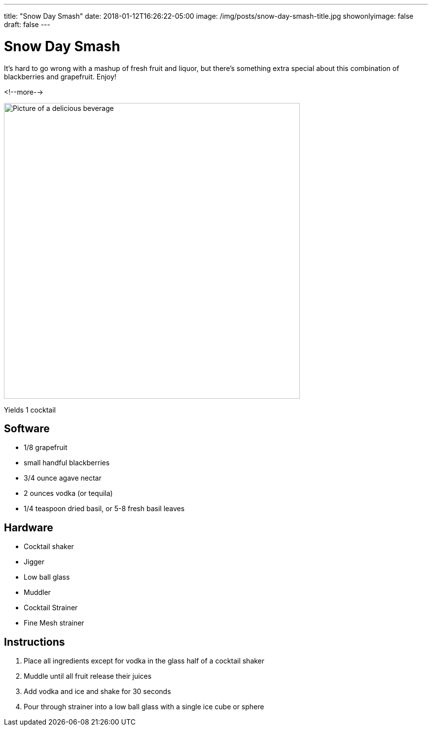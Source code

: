 ---
title: "Snow Day Smash"
date: 2018-01-12T16:26:22-05:00
image: /img/posts/snow-day-smash-title.jpg
showonlyimage: false
draft: false
---

= Snow Day Smash

It's hard to go wrong with a mashup of fresh fruit and liquor, but there's something extra special about this combination of blackberries and grapefruit. Enjoy!

<!--more-->

image::/img/posts/snow-day-smash-title.jpg[Picture of a delicious beverage, 600]

Yields 1 cocktail

== Software

[.ingredients]
* 1/8 grapefruit
* small handful blackberries
* 3/4 ounce agave nectar
* 2 ounces vodka (or tequila)
* 1/4 teaspoon dried basil, or 5-8 fresh basil leaves

== Hardware

[.ingredients]
* Cocktail shaker
* Jigger
* Low ball glass
* Muddler
* Cocktail Strainer
* Fine Mesh strainer

== Instructions

1. Place all ingredients except for vodka in the glass half of a cocktail shaker
2. Muddle until all fruit release their juices
3. Add vodka and ice and shake for 30 seconds
4. Pour through strainer into a low ball glass with a single ice cube or sphere
